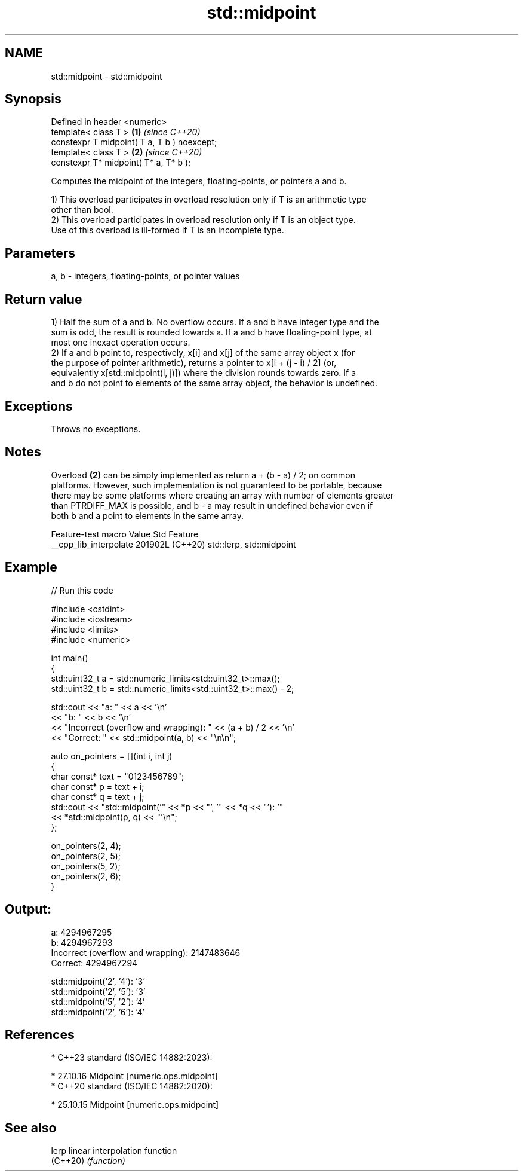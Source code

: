 .TH std::midpoint 3 "2024.06.10" "http://cppreference.com" "C++ Standard Libary"
.SH NAME
std::midpoint \- std::midpoint

.SH Synopsis
   Defined in header <numeric>
   template< class T >                        \fB(1)\fP \fI(since C++20)\fP
   constexpr T midpoint( T a, T b ) noexcept;
   template< class T >                        \fB(2)\fP \fI(since C++20)\fP
   constexpr T* midpoint( T* a, T* b );

   Computes the midpoint of the integers, floating-points, or pointers a and b.

   1) This overload participates in overload resolution only if T is an arithmetic type
   other than bool.
   2) This overload participates in overload resolution only if T is an object type.
   Use of this overload is ill-formed if T is an incomplete type.

.SH Parameters

   a, b - integers, floating-points, or pointer values

.SH Return value

   1) Half the sum of a and b. No overflow occurs. If a and b have integer type and the
   sum is odd, the result is rounded towards a. If a and b have floating-point type, at
   most one inexact operation occurs.
   2) If a and b point to, respectively, x[i] and x[j] of the same array object x (for
   the purpose of pointer arithmetic), returns a pointer to x[i + (j - i) / 2] (or,
   equivalently x[std::midpoint(i, j)]) where the division rounds towards zero. If a
   and b do not point to elements of the same array object, the behavior is undefined.

.SH Exceptions

   Throws no exceptions.

.SH Notes

   Overload \fB(2)\fP can be simply implemented as return a + (b - a) / 2; on common
   platforms. However, such implementation is not guaranteed to be portable, because
   there may be some platforms where creating an array with number of elements greater
   than PTRDIFF_MAX is possible, and b - a may result in undefined behavior even if
   both b and a point to elements in the same array.

    Feature-test macro    Value    Std           Feature
   __cpp_lib_interpolate 201902L (C++20) std::lerp, std::midpoint

.SH Example


// Run this code

 #include <cstdint>
 #include <iostream>
 #include <limits>
 #include <numeric>

 int main()
 {
     std::uint32_t a = std::numeric_limits<std::uint32_t>::max();
     std::uint32_t b = std::numeric_limits<std::uint32_t>::max() - 2;

     std::cout << "a: " << a << '\\n'
               << "b: " << b << '\\n'
               << "Incorrect (overflow and wrapping): " << (a + b) / 2 << '\\n'
               << "Correct: " << std::midpoint(a, b) << "\\n\\n";

     auto on_pointers = [](int i, int j)
     {
         char const* text = "0123456789";
         char const* p = text + i;
         char const* q = text + j;
         std::cout << "std::midpoint('" << *p << "', '" << *q << "'): '"
                   << *std::midpoint(p, q) << "'\\n";
     };

     on_pointers(2, 4);
     on_pointers(2, 5);
     on_pointers(5, 2);
     on_pointers(2, 6);
 }

.SH Output:

 a: 4294967295
 b: 4294967293
 Incorrect (overflow and wrapping): 2147483646
 Correct: 4294967294

 std::midpoint('2', '4'): '3'
 std::midpoint('2', '5'): '3'
 std::midpoint('5', '2'): '4'
 std::midpoint('2', '6'): '4'

.SH References

     * C++23 standard (ISO/IEC 14882:2023):

     * 27.10.16 Midpoint [numeric.ops.midpoint]
     * C++20 standard (ISO/IEC 14882:2020):

     * 25.10.15 Midpoint [numeric.ops.midpoint]

.SH See also

   lerp    linear interpolation function
   (C++20) \fI(function)\fP
